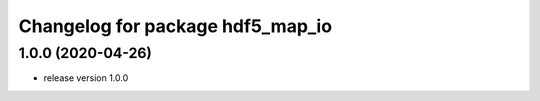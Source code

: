 ^^^^^^^^^^^^^^^^^^^^^^^^^^^^^^^^^
Changelog for package hdf5_map_io
^^^^^^^^^^^^^^^^^^^^^^^^^^^^^^^^^

1.0.0 (2020-04-26)
------------------
* release version 1.0.0